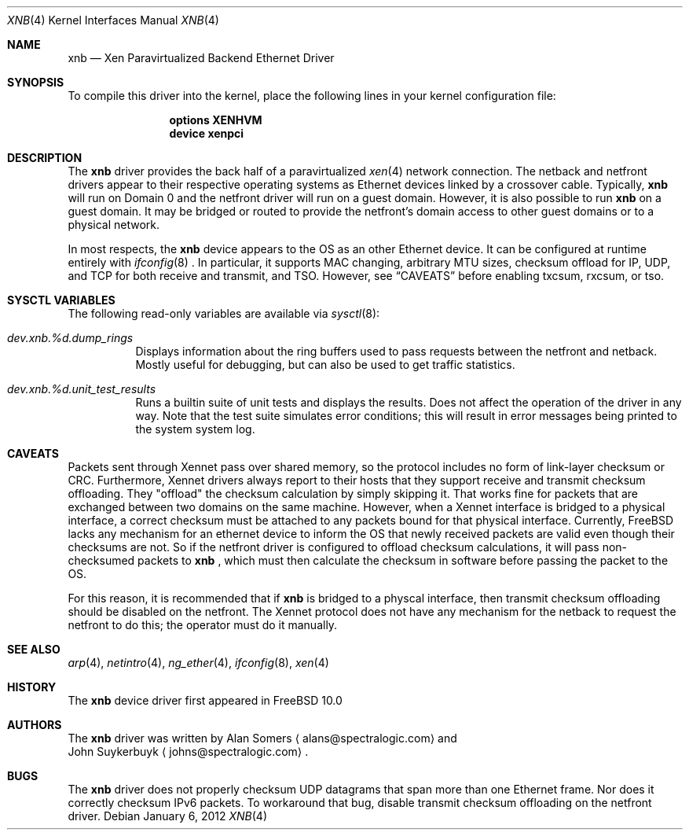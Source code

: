 .\" Copyright (c) 2012 Spectra Logic Corporation
.\"	All rights reserved.
.\"
.\"
.\" Redistribution and use in source and binary forms, with or without
.\" modification, are permitted provided that the following conditions
.\" are met:
.\" 1. Redistributions of source code must retain the above copyright
.\"    notice, this list of conditions, and the following disclaimer,
.\"    without modification.
.\" 2. Redistributions in binary form must reproduce at minimum a disclaimer
.\"    substantially similar to the "NO WARRANTY" disclaimer below
.\"    ("Disclaimer") and any redistribution must be conditioned upon
.\"    including a substantially similar Disclaimer requirement for further
.\"    binary redistribution.
.\" 
.\" NO WARRANTY
.\" THIS SOFTWARE IS PROVIDED BY THE COPYRIGHT HOLDERS AND CONTRIBUTORS
.\" "AS IS" AND ANY EXPRESS OR IMPLIED WARRANTIES, INCLUDING, BUT NOT
.\" LIMITED TO, THE IMPLIED WARRANTIES OF MERCHANTIBILITY AND FITNESS FOR
.\" A PARTICULAR PURPOSE ARE DISCLAIMED. IN NO EVENT SHALL THE COPYRIGHT
.\" HOLDERS OR CONTRIBUTORS BE LIABLE FOR SPECIAL, EXEMPLARY, OR CONSEQUENTIAL
.\" DAMAGES (INCLUDING, BUT NOT LIMITED TO, PROCUREMENT OF SUBSTITUTE GOODS
.\" OR SERVICES; LOSS OF USE, DATA, OR PROFITS; OR BUSINESS INTERRUPTION)
.\" HOWEVER CAUSED AND ON ANY THEORY OF LIABILITY, WHETHER IN CONTRACT,
.\" STRICT LIABILITY, OR TORT (INCLUDING NEGLIGENCE OR OTHERWISE) ARISING
.\" IN ANY WAY OUT OF THE USE OF THIS SOFTWARE, EVEN IF ADVISED OF THE
.\" POSSIBILITY OF SUCH DAMAGES.
.\" 
.\" Authors: Alan Somers         (Spectra Logic Corporation)
.\" 
.\" $FreeBSD: releng/9.3/share/man/man4/xnb.4 235578 2012-05-18 00:55:47Z gjb $
.\"

.Dd January 6, 2012
.Dt XNB 4
.Os 
.Sh NAME
.Nm xnb
.Nd "Xen Paravirtualized Backend Ethernet Driver"
.Sh SYNOPSIS
To compile this driver into the kernel, place the following lines in your
kernel configuration file:
.Bd -ragged -offset indent
.Cd "options XENHVM"
.Cd "device xenpci"
.Ed
.Sh DESCRIPTION
The
.Nm
driver provides the back half of a paravirtualized
.Xr xen 4
network connection.  The netback and netfront drivers appear to their
respective operating systems as Ethernet devices linked by a crossover cable.
Typically,
.Nm
will run on Domain 0 and the netfront driver will run on a guest domain.
However, it is also possible to run
.Nm
on a guest domain.  It may be bridged or routed to provide the netfront's
domain access to other guest domains or to a physical network.
.Pp
In most respects, the
.Nm
device appears to the OS as an other Ethernet device.  It can be configured at
runtime entirely with
.Xr ifconfig 8
\&.  In particular, it supports MAC changing, arbitrary MTU sizes, checksum
offload for IP, UDP, and TCP for both receive and transmit, and TSO.  However,
see
.Sx CAVEATS
before enabling txcsum, rxcsum, or tso.
.Sh SYSCTL VARIABLES
The following read-only variables are available via
.Xr sysctl 8 :
.Bl -tag -width indent
.It Va dev.xnb.%d.dump_rings
Displays information about the ring buffers used to pass requests between the
netfront and netback.  Mostly useful for debugging, but can also be used to
get traffic statistics.
.It Va dev.xnb.%d.unit_test_results
Runs a builtin suite of unit tests and displays the results.  Does not affect
the operation of the driver in any way.  Note that the test suite simulates
error conditions; this will result in error messages being printed to the
system system log.
.Sh CAVEATS
Packets sent through Xennet pass over shared memory, so the protocol includes
no form of link-layer checksum or CRC.  Furthermore, Xennet drivers always
report to their hosts that they support receive and transmit checksum
offloading.  They "offload" the checksum calculation by simply skipping it.
That works fine for packets that are exchanged between two domains on the same
machine.  However, when a Xennet interface is bridged to a physical interface,
a correct checksum must be attached to any packets bound for that physical
interface.  Currently, FreeBSD lacks any mechanism for an ethernet device to
inform the OS that newly received packets are valid even though their checksums
are not.  So if the netfront driver is configured to offload checksum
calculations, it will pass non-checksumed packets to
.Nm
, which must then calculate the checksum in software before passing the packet
to the OS.
.Pp
For this reason, it is recommended that if
.Nm
is bridged to a physcal interface, then transmit checksum offloading should be
disabled on the netfront.  The Xennet protocol does not have any mechanism for
the netback to request the netfront to do this; the operator must do it
manually.
.Sh SEE ALSO
.Xr arp 4 ,
.Xr netintro 4 ,
.Xr ng_ether 4 ,
.Xr ifconfig 8 ,
.Xr xen 4
.Sh HISTORY
The
.Nm
device driver first appeared in
.Fx 10.0
.
.Sh AUTHORS
The
.Nm
driver was written by
.An Alan Somers
.Aq alans@spectralogic.com
and
.An John Suykerbuyk
.Aq johns@spectralogic.com .
.Sh BUGS
The
.Nm
driver does not properly checksum UDP datagrams that span more than one
Ethernet frame.  Nor does it correctly checksum IPv6 packets.  To workaround
that bug, disable transmit checksum offloading on the netfront driver.
